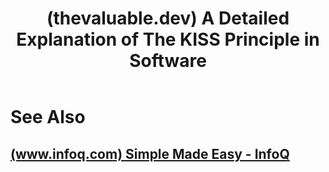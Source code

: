 :PROPERTIES:
:ID:       72958cee-8c80-48af-a16d-632e3a25820e
:ROAM_REFS: https://thevaluable.dev/kiss-principle-explained/
:END:
#+title: (thevaluable.dev) A Detailed Explanation of The KISS Principle in Software
#+filetags: :programming:software_development:computer_science:blog_post:website:

#+begin_quote
  * A Detailed Explanation of The KISS Principle in Software

  When I search about the KISS principle on The Internet, I stumble across many websites defining it in a couple of lines: simplicity is important, let's be simple, the end.  They often fail to explain /what/ is simplicity, /why/ simplicity is important, and /how/ to achieve it.

  Simplicity is one of the driving idea we should keep in mind at all time when designing a system.  The problem: it's really hard to achieve.

  You guessed it: we'll dive into simplicity (and complexity) in this article.  I won't write about all the different ways complexity can creep in your codebase but, instead, I'll try to give you a quick overview of the different masks complexity can wear, with many examples.  We'll go from the business domain itself, through the nitty-gritty (the implementation), to end up in the complexity of software architecture.

  More precisely, we'll try to answer these questions:

  - What's the difference between simple and easy?
  - Why do we need to keep things simple?
  - Can we avoid the complexity created by the business itself?
  - Why should we thrive to delete code?
  - What is cyclomatic complexity?
  - What means simplicity for an architecture?
  - How to manage your dependencies?
  - Why we shouldn't try to outsmart everyone with our code?
#+end_quote
* See Also
** [[id:9d44e61e-b041-49c0-b699-95eaf7d52f22][(www.infoq.com) Simple Made Easy - InfoQ]]
